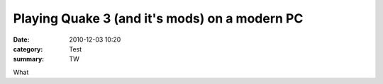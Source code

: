 Playing Quake 3 (and it's mods) on a modern PC
##############################################

:date: 2010-12-03 10:20
:category: Test
:summary: TW

What